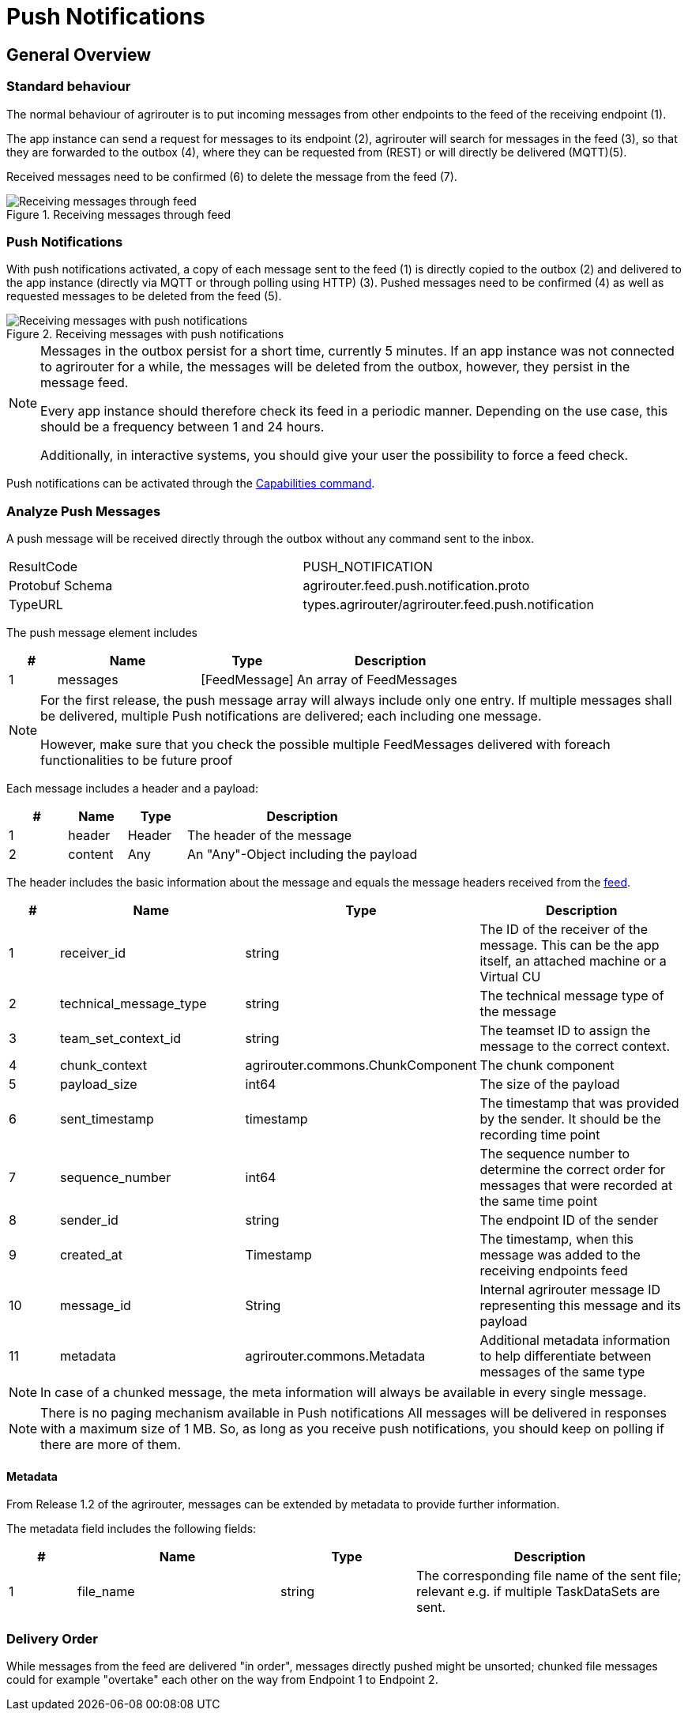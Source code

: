 = Push Notifications
:imagesdir: ../../assets/images


== General Overview


=== Standard behaviour
The normal behaviour of agrirouter is to put incoming messages from other endpoints to the feed of the receiving endpoint (1).

The app instance can send a request for messages to its endpoint (2), agrirouter will search for messages in the feed (3), so that they are forwarded to the outbox (4), where they can be requested from (REST) or will directly be delivered (MQTT)(5).

Received messages need to be confirmed (6) to delete the message from the feed (7).

.Receiving messages through feed
image::graphs/message-request.SVG[Receiving messages through feed]

=== Push Notifications
With push notifications activated, a copy of each message sent to the feed (1) is directly copied to the outbox (2) and delivered to the app instance (directly via MQTT or through polling using HTTP) (3).  Pushed messages need to be confirmed (4) as well as requested messages to be deleted from the feed (5).

.Receiving messages with push notifications
image::graphs/message-push.SVG[Receiving messages with push notifications]


[NOTE]
====
Messages in the outbox persist for a short time, currently 5 minutes. If an app instance was not connected to agrirouter for a while, the messages will be deleted from the outbox, however, they persist in the message feed.

Every app instance should therefore check its feed in a periodic manner.
Depending on the use case, this should be a frequency between 1 and 24 hours.

Additionally, in interactive systems, you should give your user the possibility to force a feed check.
====

Push notifications can be activated through the xref:../commands/endpoint.adoc#capabilities[Capabilities command].


=== Analyze Push Messages
A push message will be received directly through the outbox without any command sent to the inbox.

[cols=",",]
|=====
|ResultCode |PUSH_NOTIFICATION
|Protobuf Schema |agrirouter.feed.push.notification.proto
|TypeURL |types.agrirouter/agrirouter.feed.push.notification
|=====

The push message element includes
[cols="1,3,2,4",options="header",]
|=====
|# |Name |Type |Description
|1 |messages| [FeedMessage] | An array of FeedMessages
|=====

[NOTE]
=====
For the first release, the push message array will always include only one entry. If multiple messages shall be delivered,
multiple Push notifications are delivered; each including one message.

However, make sure that you check the possible multiple FeedMessages delivered with foreach functionalities to be future proof
=====


Each message includes a header and a payload:
[cols="1,1,1,4",options="header",]
|=====
|# |Name |Type |Description
|1 |header |Header |The header of the message
|2 |content|Any | An "Any"-Object including the payload
|=====


The header includes the basic information about the message and equals the message headers received from the xref:./../commands/feed.adoc[feed].

[cols="1,3,2,4",options="header",]
|=====================================================================================================================================
|# |Name |Type |Description
|1 |receiver_id |string |The ID of the receiver of the message. This can be the app itself, an attached machine or a Virtual CU
|2 |technical_message_type |string |The technical message type of the message
|3 |team_set_context_id |string |The teamset ID to assign the message to the correct context.
|4 |chunk_context |agrirouter.commons.ChunkComponent |The chunk component
|5 |payload_size |int64 |The size of the payload
|6 |sent_timestamp |timestamp |The timestamp that was provided by the sender. It should be the recording time point
|7 |sequence_number |int64 |The sequence number to determine the correct order for messages that were recorded at the same time point
|8 |sender_id |string |The endpoint ID of the sender
|9 |created_at |Timestamp |The timestamp, when this message was added to the receiving endpoints feed
|10 | message_id |String | Internal agrirouter message ID representing this message and its payload
|11 | metadata | agrirouter.commons.Metadata| Additional metadata information to help differentiate between messages of the same type 
|=====================================================================================================================================

[NOTE]
====
In case of a chunked message, the meta information will always be available in every single message.
====

[NOTE]
=====
There is no paging mechanism available in Push notifications
All messages will be delivered in responses with a maximum size of 1 MB. So, as long as you receive push notifications, you should keep on polling if there are more of them.

=====

==== Metadata
From Release 1.2 of the agrirouter, messages can be extended by metadata to provide further information.

The metadata field includes the following fields:

[cols="1,3,2,4",options="header",]
|=====================================================================================================================================
|# |Name |Type |Description
|1 |file_name |string |The corresponding file name of the sent file; relevant e.g. if multiple TaskDataSets are sent.
|=====================================================================================================================================


=== Delivery Order
While messages from the feed are delivered "in order", messages directly pushed might be unsorted; chunked file messages could for example "overtake" each other on the way from Endpoint 1 to Endpoint 2.
